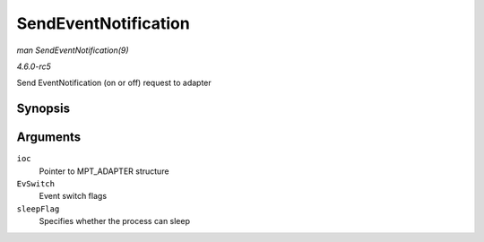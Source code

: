 .. -*- coding: utf-8; mode: rst -*-

.. _API-SendEventNotification:

=====================
SendEventNotification
=====================

*man SendEventNotification(9)*

*4.6.0-rc5*

Send EventNotification (on or off) request to adapter


Synopsis
========

.. c:function:: int SendEventNotification( MPT_ADAPTER * ioc, u8 EvSwitch, int sleepFlag )

Arguments
=========

``ioc``
    Pointer to MPT_ADAPTER structure

``EvSwitch``
    Event switch flags

``sleepFlag``
    Specifies whether the process can sleep


.. ------------------------------------------------------------------------------
.. This file was automatically converted from DocBook-XML with the dbxml
.. library (https://github.com/return42/sphkerneldoc). The origin XML comes
.. from the linux kernel, refer to:
..
.. * https://github.com/torvalds/linux/tree/master/Documentation/DocBook
.. ------------------------------------------------------------------------------

